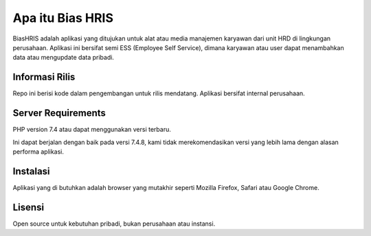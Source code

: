 ###################
Apa itu Bias HRIS
###################

BiasHRIS adalah aplikasi yang ditujukan untuk alat atau media manajemen karyawan dari unit HRD di lingkungan perusahaan. Aplikasi ini bersifat semi ESS (Employee Self Service), dimana karyawan atau user dapat menambahkan data atau mengupdate data pribadi.

*******************
Informasi Rilis
*******************

Repo ini berisi kode dalam pengembangan untuk rilis mendatang. Aplikasi bersifat internal perusahaan.


*******************
Server Requirements
*******************

PHP version 7.4 atau dapat menggunakan versi terbaru.

Ini dapat berjalan dengan baik pada versi 7.4.8, kami tidak merekomendasikan versi yang lebih lama dengan alasan performa aplikasi.

************
Instalasi
************

Aplikasi yang di butuhkan adalah browser yang mutakhir seperti Mozilla Firefox, Safari atau Google Chrome.

*******
Lisensi
*******

Open source untuk kebutuhan pribadi, bukan perusahaan atau instansi.

.. *********
.. Resources
.. *********

.. -  `User Guide <https://codeigniter.com/docs>`_
.. -  `Language File Translations <https://github.com/bcit-ci/codeigniter3-translations>`_
.. -  `Community Forums <http://forum.codeigniter.com/>`_
.. -  `Community Wiki <https://github.com/bcit-ci/CodeIgniter/wiki>`_
.. -  `Community Slack Channel <https://codeigniterchat.slack.com>`_

.. Report security issues to our `Security Panel <mailto:security@codeigniter.com>`_
.. or via our `page on HackerOne <https://hackerone.com/codeigniter>`_, thank you.

.. ***************
.. Acknowledgement
.. ***************

.. The CodeIgniter team would like to thank EllisLab, all the
.. contributors to the CodeIgniter project and you, the CodeIgniter user.
